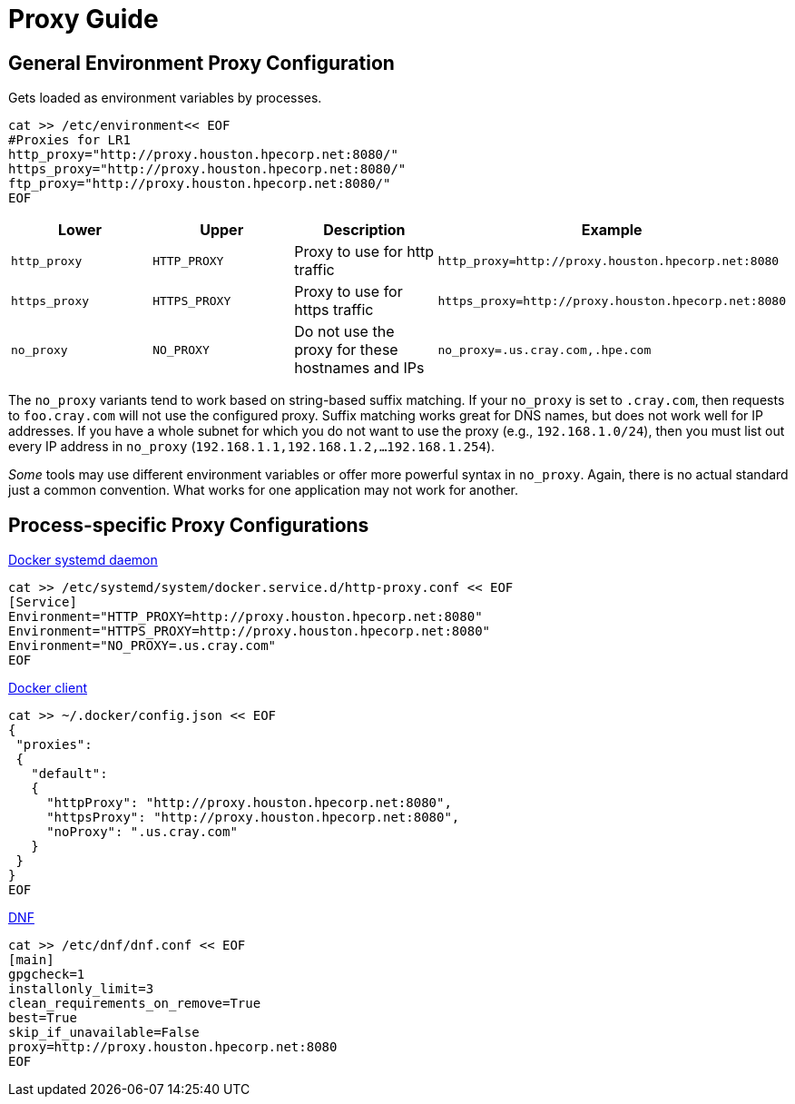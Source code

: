 = Proxy Guide

== General Environment Proxy Configuration

Gets loaded as environment variables by processes.

[,bash]
----
cat >> /etc/environment<< EOF
#Proxies for LR1
http_proxy="http://proxy.houston.hpecorp.net:8080/"
https_proxy="http://proxy.houston.hpecorp.net:8080/"
ftp_proxy="http://proxy.houston.hpecorp.net:8080/"
EOF
----

|===
| Lower | Upper | Description | Example

| `http_proxy`
| `HTTP_PROXY`
| Proxy to use for http traffic
| `http_proxy=http://proxy.houston.hpecorp.net:8080`

| `https_proxy`
| `HTTPS_PROXY`
| Proxy to use for https traffic
| `https_proxy=http://proxy.houston.hpecorp.net:8080`

| `no_proxy`
| `NO_PROXY`
| Do not use the proxy for these hostnames and IPs
| `no_proxy=.us.cray.com,.hpe.com`
|===

The `no_proxy` variants tend to work based on string-based suffix matching. If your `no_proxy` is set to `.cray.com`, then requests to `foo.cray.com` will not use the configured proxy. Suffix matching works great for DNS names, but does not work well for IP addresses. If you have a whole subnet for which you do not want to use the proxy (e.g., `192.168.1.0/24`), then you must list out every IP address in `no_proxy` (`192.168.1.1,192.168.1.2,...192.168.1.254`).

_Some_ tools may use different environment variables or offer more powerful syntax in `no_proxy`. Again, there is no actual standard just a common convention. What works for one application may not work for another.

== Process-specific Proxy Configurations

https://docs.docker.com/config/daemon/systemd/#httphttps-proxy[Docker systemd daemon]

[,bash]
----
cat >> /etc/systemd/system/docker.service.d/http-proxy.conf << EOF
[Service]
Environment="HTTP_PROXY=http://proxy.houston.hpecorp.net:8080"
Environment="HTTPS_PROXY=http://proxy.houston.hpecorp.net:8080"
Environment="NO_PROXY=.us.cray.com"
EOF
----

https://docs.docker.com/network/proxy/[Docker client]

[,bash]
----
cat >> ~/.docker/config.json << EOF
{
 "proxies":
 {
   "default":
   {
     "httpProxy": "http://proxy.houston.hpecorp.net:8080",
     "httpsProxy": "http://proxy.houston.hpecorp.net:8080",
     "noProxy": ".us.cray.com"
   }
 }
}
EOF
----

https://dnf.readthedocs.io/en/latest/conf_ref.html?highlight=proxy[DNF]

[,bash]
----
cat >> /etc/dnf/dnf.conf << EOF
[main]
gpgcheck=1
installonly_limit=3
clean_requirements_on_remove=True
best=True
skip_if_unavailable=False
proxy=http://proxy.houston.hpecorp.net:8080
EOF
----

